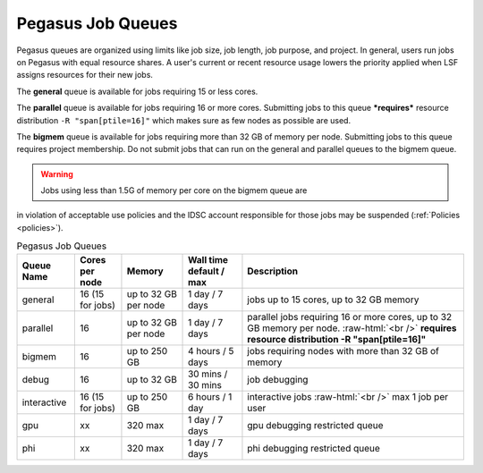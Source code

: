 .. _p-queues:

Pegasus Job Queues
==================

Pegasus queues are organized using limits like job size, job length, job
purpose, and project. In general, users run jobs on Pegasus with equal
resource shares. A user's current or recent resource usage lowers the 
priority applied when LSF assigns resources for their new jobs.

The **general** queue is available for jobs requiring 15 or less cores.

The **parallel** queue is available for jobs requiring 16 or more cores.
Submitting jobs to this queue ***requires*** resource distribution
``-R "span[ptile=16]"`` which makes sure as few nodes as possible are used.

The **bigmem** queue is available for jobs requiring more than 32 GB of 
memory per node. Submitting jobs to this queue requires project membership. 
Do not submit jobs that can run on the general and parallel queues to the
bigmem queue. 

.. warning:: Jobs using less than 1.5G of memory per core on the bigmem queue are 
in violation of acceptable use policies and the IDSC account responsible for those jobs 
may be suspended (:ref:`Policies <policies>`).


.. role:: raw-html(raw)
    :format: html

.. list-table:: Pegasus Job Queues  
   :header-rows: 1
   
   * - Queue Name
     - Cores per node
     - Memory
     - Wall time default \/ max 
     - Description 
   * - general 
     - 16 (15 for jobs)
     - up to 32 GB per node
     - 1 day \/ 7 days 
     - jobs up to 15 cores, up to 32 GB memory 
   * - parallel 
     - 16
     - up to 32 GB per node 
     - 1 day \/ 7 days 
     - parallel jobs requiring 16 or more cores, up to 32 GB memory per node. :raw-html:`<br />` **requires resource distribution -R "span[ptile=16]"**
   * - bigmem 
     - 16 
     - up to 250 GB 
     - 4 hours \/ 5 days 
     - jobs requiring nodes with more than 32 GB of memory 
   * - debug 
     - 16
     - up to 32 GB 
     - 30 mins \/ 30 mins 
     - job debugging 
   * - interactive 
     - 16 (15 for jobs)
     - up to 250 GB 
     - 6 hours \/ 1 day 
     - interactive jobs :raw-html:`<br />` max 1 job per user
   * - gpu 
     - xx
     - 320 max 
     - 1 day \/ 7 days 
     - gpu debugging restricted queue 
   * - phi 
     - xx
     - 320 max 
     - 1 day \/ 7 days 
     - phi debugging restricted queue 


